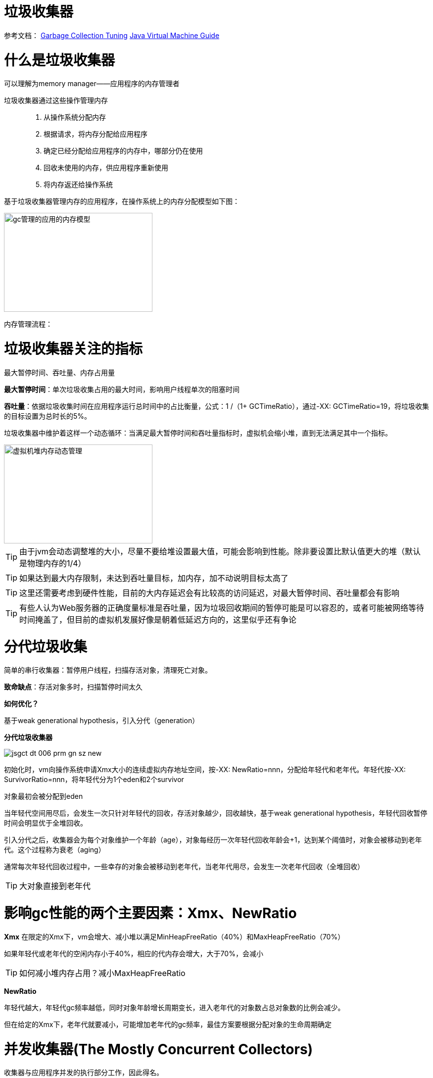 = 垃圾收集器

参考文档：
https://docs.oracle.com/en/java/javase/11/gctuning/introduction-garbage-collection-tuning.html#GUID-326EB4CF-8C8C-4267-8355-21AB04F0D304[Garbage Collection Tuning]     https://docs.oracle.com/en/java/javase/11/vm/java-virtual-machine-technology-overview.html#GUID-982B244A-9B01-479A-8651-CB6475019281[Java Virtual Machine Guide]

= 什么是垃圾收集器

可以理解为memory manager——应用程序的内存管理者

垃圾收集器通过这些操作管理内存::

. 从操作系统分配内存

. 根据请求，将内存分配给应用程序

. 确定已经分配给应用程序的内存中，哪部分仍在使用

. 回收未使用的内存，供应用程序重新使用

. 将内存返还给操作系统

基于垃圾收集器管理内存的应用程序，在操作系统上的内存分配模型如下图：

image::../resource/gc管理的应用的内存模型.png[width="300", height="200"]

内存管理流程：


= 垃圾收集器关注的指标

最大暂停时间、吞吐量、内存占用量

**最大暂停时间**：单次垃圾收集占用的最大时间，影响用户线程单次的阻塞时间

**吞吐量**：依据垃圾收集时间在应用程序运行总时间中的占比衡量，公式：1 /（1+ GCTimeRatio），通过-XX: GCTimeRatio=19，将垃圾收集的目标设置为总时长的5%。

垃圾收集器中维护着这样一个动态循环：当满足最大暂停时间和吞吐量指标时，虚拟机会缩小堆，直到无法满足其中一个指标。


image::../resource/虚拟机堆内存动态管理.png[width="300", height="200"] 

TIP: 由于jvm会动态调整堆的大小，尽量不要给堆设置最大值，可能会影响到性能。除非要设置比默认值更大的堆（默认是物理内存的1/4）

TIP: 如果达到最大内存限制，未达到吞吐量目标，加内存，加不动说明目标太高了

TIP: 这里还需要考虑到硬件性能，目前的大内存延迟会有比较高的访问延迟，对最大暂停时间、吞吐量都会有影响

TIP: 有些人认为Web服务器的正确度量标准是吞吐量，因为垃圾回收期间的暂停可能是可以容忍的，或者可能被网络等待时间掩盖了，但目前的虚拟机发展好像是朝着低延迟方向的，这里似乎还有争论

= 分代垃圾收集

简单的串行收集器：暂停用户线程，扫描存活对象，清理死亡对象。

**致命缺点**：存活对象多时，扫描暂停时间太久

**如何优化？**

基于weak generational hypothesis，引入分代（generation）

**分代垃圾收集器**

image::../resource/jsgct_dt_006_prm_gn_sz_new.png[]

初始化时，vm向操作系统申请Xmx大小的连续虚拟内存地址空间，按-XX: NewRatio=nnn，分配给年轻代和老年代。年轻代按-XX: SurvivorRatio=nnn，将年轻代分为1个eden和2个survivor

对象最初会被分配到eden

当年轻代空间用尽后，会发生一次只针对年轻代的回收，存活对象越少，回收越快，基于weak generational hypothesis，年轻代回收暂停时间会明显优于全堆回收。

引入分代之后，收集器会为每个对象维护一个年龄（age），对象每经历一次年轻代回收年龄会+1，达到某个阈值时，对象会被移动到老年代。这个过程称为衰老（aging）

通常每次年轻代回收过程中，一些幸存的对象会被移动到老年代，当老年代用尽，会发生一次老年代回收（全堆回收）

TIP: 大对象直接到老年代



= 影响gc性能的两个主要因素：Xmx、NewRatio


**Xmx**
在限定的Xmx下，vm会增大、减小堆以满足MinHeapFreeRatio（40%）和MaxHeapFreeRatio（70%）

如果年轻代或老年代的空闲内存小于40%，相应的代内存会增大，大于70%，会减小


TIP: 如何减小堆内存占用？减小MaxHeapFreeRatio


**NewRatio**

年轻代越大，年轻代gc频率越低，同时对象年龄增长周期变长，进入老年代的对象数占总对象数的比例会减少。

但在给定的Xmx下，老年代就要减小，可能增加老年代的gc频率，最佳方案要根据分配对象的生命周期确定




= 并发收集器(The Mostly Concurrent Collectors)

收集器与应用程序并发的执行部分工作，因此得名。

- CMS

- G1

收集器用处理器资源(app使用的)换取更短暂的暂停时间（major collection pause time）。

并发收集器的开销::

- 主要开销是并发收集部分，会使用更多的处理器资源。

- 开启并发也会有额外的开销。（这里通常导致并发收集器的停顿时间虽然短，但是吞吐量也往往比其他收集器低）。

在多核处理器上，app线程在整个并发收集阶段都是可获得cpu的，因为垃圾收集线程并不会暂停app。结果通常是停顿时间短，但是更少的处理器资源被用于app，app会减速（吞吐量降低）

由于在并发阶段，最少有一个处理器被用于垃圾收集，并发收集器通常不能让单处理器（1个核心）的机器受益

== G1

=== 介绍

G1收集器是为多核、大内存的机器设计的，G1要达到的目标是：几乎不需要配置，使当前应用程序，高概率的达到暂停时间目标，同时达到高吞吐量。在延迟与吞吐量之间达到最佳的平衡。

G1在jdk9中成为默认收集器

G1的特点::

- 堆空间支持到10GB或更大，超过50%的堆空间中是存活数据。

- 随着时间推移，对象分配和晋升的比例会发生显著变化。

- 不超过几百毫秒的可预测暂停时间，避免长时间的暂停。

=== 基本概念

**下定义**

G1 is a generational, incremental, parallel, mostly concurrent, stop-the-world, and evacuating garbage collector which monitors pause-time goals in each of the stop-the-world pauses. 

和其他收集器一样，G1将堆划分为年轻代和老年代，空间回收主要集中在年轻代，偶尔发生在老年代。

为了提高吞吐量，一些操作总是stw。为了缩短stw，另外一些操作与app并行、并发执行（例如 global marking）。

为保持stw时间短暂，G1增量、分步、并行的执行垃圾回收。

G1通过追踪app以前的行为和gc停顿为相关成本建模，实现可预测性。G1通过这些信息规划在暂停时完成的工作。

G1通过疏散（evacuation）回收空间。在被选择的回收区域中找到活对象，复制到新的内存区域（标记复制），在这个过程中压缩对象的总占用空间。在疏散完成后，之前被占用活对象占用的空间将被重新用于应用程序分配。

=== 堆布局

G1将堆划分为一组相同尺寸的region，每一段连续的虚拟内存空间都像下图这样。region是内存分配和回收的单位。在任何时间，这些region可以是空的，或者被指定一个特定的分代（年轻代/老年代）。当有内存请求时，G1的内存管理机制会先给一些空闲的region指定分代，然后将它们分发给app，app可以自己控制这些region内部空间的分配。


image::G1_heap_layout.png[G1 heap layout]

图解析::

. 灰色区域代表空的region

. 红色区域代表年轻代region，普通红色代表eden region，带有S的红色代表survivor region。

. 蓝色区域代表老年代，带有H的蓝色代表存放大对象的老年代。


在其他收集器中，eden、servivor、old通常使用连续虚拟内存空间，在G1中，这些区域通常不采用连续的布局模式。

内存管理机制总是将年轻代的eden region分配给app，特例是大对象将直接分配到老年代。
 
G1垃圾收集暂停可以回收整个年轻代，并且额外回收部分老年代
 
G1将collection set中的活对象分配到一个或多个不同的空region，整个年轻代将被复制到survivor或者old，old到其他old。

=== 垃圾收集循环（garbage collection cycle）

从较高的层面看，G1在两个阶段中交替::

- young-only phase：只回收年轻代，这会导致堆中老年代region的比例变大。

- space-reclamation phase：除了回收年轻代，G1还会增量的回收老年代。


image::G1_garbage_collectio_cycle.png[]

young-only phase::

* 这个阶段从几次Normal young collections开始（Pause Young (Normal) (G1 Evacuation Pause)）。对象不断进入老年代，当老年代占比达到一定阈值（Initiating Heap Occupancy threshold）时，开始从young-only过渡到space-reclamation。这时，G1安排一次Concurrent Start young collection代替一次Normal young collection。

** Concurrent Start：在执行一次Normal young collection的基础上，额外启动标记过程（marking process）。并发（concurrent marking）标记确定所有老年代中当前可达的对象，用于在space-reclamation phase保留它们。在并发标记过程中，可能同时发生Normal young collection。标记过程（marking processmarking process）中有两次stw停顿：remark、cleanup。

*** remark：这次停顿结束标记过程，执行全局引用处理和类卸载。回收空region、清理内部数据结构。在remark和cleanup之间，G1计算一些信息（以便于在之后能够并发的回收空闲的老年代区域），这个过程在cleanup停顿中结束。

*** cleanup：这次停顿决定是否将要进入space-reclamation phase。如果将要进入space-reclamation phase，young-only phase将已一次Prepare Mixed young collection结束。

space-reclamation phase::

* 这个阶段由多个Mixed collection组成，Mixed collection同时疏散（evacuate）年轻代和老年代有对象存活的region。当G1认为疏散更多老年代region不能产生足够多的空闲空间时，space-reclamation phase结束。

space-reclamation phase结束后，收集循环将重新由一次young-only phase开始。

如果在收集活动信息时（标记阶段）发生oom，G1将直接执行一次Full GC。

=== G1内部细节

* 确定IHOP

Initiating Heap Occupancy Percent (IHOP) 是触发初始标记收集的阈值，定义为老年代大小的百分比。

默认情况下，G1通过观察标记周期中标记任务所需的时间和老年代分配多少内存来自动确定最佳的IHOP。这个特性被成为Adaptive IHOP。当没有足够的观察数据能用来很好的预测IHOP时，会使用-XX:InitiatingHeapOccupancyPercent设置的值。可以使用-XX:-G1UseAdaptiveIHOP关闭Adaptive IHOP

* 标记（marking）

G1 标记使用**Snapshot-At-The-Beginning (SATB)**算法。在Initial Mark停顿时，G1获得一个虚拟的堆快照。在标记开始时，所有活对象将在剩下的标记过程中被认为是存活的。这意味着在标记过程中死亡的对象为了空间回收的目的仍然被认为是活的（有一些例外）。这可能错误的保留一些额外的内存空间。但是SATB潜在的减少了remark阶段的停顿时间。这些对象将在下一次marking过程中被回收。

关于marking，详见 https://docs.oracle.com/en/java/javase/11/gctuning/garbage-first-garbage-collector-tuning.html#GUID-90E30ACA-8040-432E-B3A0-1E0440AB556A[Garbage-First Garbage Collector Tuning]

* 在非常密集堆情景下的行为

当应用程序持有大量的活动内存区域，G1疏散不能找到足够的空间去复制对象，就会发生**evacuation failure**。evacuation failure意味着G1只能尽力去完成当这次垃圾收集：将所有已经移动的对象保存在新位置。不复制任何尚未移动的对象，只调整对象之间的引用。evacuation failure可能导致一些额外的开销，但通常应该和其他年轻代收集一样快。在这次垃圾收集之后，G1将不采取任何其他措施，直接恢复应用程序。G1假设疏散失败发生在垃圾收集接近结束时;也就是说，大多数对象已经被移动，并且有足够的空间继续运行app，直到marking完成，space-reclamation 阶段开始。如果假设不成立（没有足够的空间运行app），会发生一次Full GC。

关于 evacuation failure、提前触发的Full GC
详见 https://docs.oracle.com/en/java/javase/11/gctuning/garbage-first-garbage-collector-tuning.html#GUID-90E30ACA-8040-432E-B3A0-1E0440AB556A[Garbage-First Garbage Collector Tuning]

* 大对象

大对象：object size >= (region size) / 2

通过-XX:G1HeapRegionSize设置region size

大对象会被特殊处理::

- 大对象会被分配到老年代的一系列连续region。对象的起始地址是这一系列region中第一个region的起始地址。最后一个region中的剩余空间不会再被分配，直到这个对象被回收。

- 在大对象多的情况下，要适当调整region size。例如region size = 16m，有大量object size = 10m的对象，会导致大量的空间浪费

- 通常大对象只能在marking阶段结束时的cleanup pause中被回收（或者Full GC）。

- 但是对于基本类型的数组，如果没有被很多对象应用，G1将适时的尝试去回收数组对象（可能在任何一种垃圾收集停顿时发生）。通过-XX:G1EagerReclaimHumongousObjects.关闭。

- 分配大对象可能导致提前发生垃圾收集暂停。在每次大对象分配时，G1会检查IHOP，如果超出，就会立刻强制发生一次initial mark young collection

- 大对象不会被移动，即使在Full GC中。这可能导致过早发生Full GC、又碎片化内存引起的意想不到的oom。

[%hardbreaks]

* Young-Only Phase 分代大小调整

在young-only阶段，collection set只由年轻代的region组成。G1总是在normal young collection结束后（会有对象进入到老年代）重新衡量年轻代，观测指标IHOP，判断是否进入到下一阶段。这个阶段，G1将根据对实际暂停时间的长期观察，去达到暂停时间目标（通过-XX:MaxGCPauseTimeMillis、-XX:PauseTimeIntervalMillis设置）。

G1在-XX:G1NewSizePercent、-XX:G1MaxNewSizePercent 这两个值之间调整年轻代大小，以达到暂停时间目标。

关于 如何处理long pause
详见 https://docs.oracle.com/en/java/javase/11/gctuning/garbage-first-garbage-collector-tuning.html#GUID-90E30ACA-8040-432E-B3A0-1E0440AB556A[Garbage-First Garbage Collector Tuning]

Space-Reclamation Phase 分代大小调整

在space-reclamation阶段，G1尝试在一次暂停中最大化的回收老年代空间。

年轻代会被调整到最小值（-XX:G1NewSizePercent），在G1认为添加更多的region将超出停顿时间目标之前，所有的需要回收的老年代region都将被添加到collection set candidates。在一次特定的停顿中，G1将根据回收效率和剩余时间，从集合中获得最终回收的collection set。

(collection set candidates) / XX:G1MixedGCCountTarget（阶段中执行mixedGC回收的最大次数） 得出每次gc回收老年代region的数量。collection set candidates的最大值，要低于-XX:G1MixedGCLiveThresholdPercent

当collection set candidates中可以被回收的剩余空间小于-XX:G1HeapWastePercent时，Space-Reclamation Phase结束。

=== 一些参数的默认值


-XX:MaxGCPauseMillis=200::
最大停顿时间目标

-XX:GCPauseTimeInterval=<ergo>::
最大暂停间隔目标，没有默认值，允许G1在极端情况时候连续发生gc

-XX:ParallelGCThreads=<ergo>::
gc停顿时候的最大并行线程数，当进程可以使用的cpu线程数小于等于8时，等于可使用线程数，大于8时：8 + （可使用线程数 - 8） * （5 / 8）。在每次gc停顿开始时候，gc线程的最大并行线程数量会进一步受到-XX:HeapSizePerGCThread（每xxx的堆空间提供一个gc线程）限制，线程数不会超过 总堆 / HeapSizePerGCThread。


-XX:ConcGCThreads=<ergo> ::
最大并发gc线程数，默认是-XX:ParallelGCThreads / 4

-XX:+G1UseAdaptiveIHOP -XX:InitiatingHeapOccupancyPercent=45::
使用自适应IHOP，默认开启。在前几个collection cycle（没有足够多的观测数据） G1用老年代占45%作为阈值。

-XX:G1HeapRegionSize=<ergo> ::
设置region的大小，默认结果是堆大约包含2048个region（默认算法startingHeapSize/2048），region size可以在1MB-32MB之间调整，必须是2的次幂

-XX:G1NewSizePercent=5 -XX:G1MaxNewSizePercent=60::
年轻代空间范围 (G1NewSizePercent, G1MaxNewSizePercent)，默认(5,60)

-XX:G1HeapWastePercent=5::
允许不回收的collection set candidates占总堆的比率，默认如果collection set candidates占堆的比率小于5%，就会结束space-reclamation phase，不会执行mixed gc

-XX:G1MixedGCCountTarget=8::
space-reclamation phase阶段预期的gc次数，默认是8次


-XX:G1MixedGCLiveThresholdPercent=85::
老年代region中，活对象的比率超过G1MixedGCLiveThresholdPercent（默认85%）时，space-reclamation phase将不会回收这个region

关于 G1老年代将要使用多少，如何避免long mixed collection pauses
详见 https://docs.oracle.com/en/java/javase/11/gctuning/garbage-first-garbage-collector-tuning.html#GUID-90E30ACA-8040-432E-B3A0-1E0440AB556A[Garbage-First Garbage Collector Tuning]

=== 关键的数据结构、机制

==== TLAB（Thread-Local Allocation Buffers）

解决多多线程在堆上分配对象时的竞争问题

线程从堆中申请一段缓冲区，用于线程本地分配对象，TLAB内部有3个指针，start、top、end，start、end用于标记TLAB的边界，top用于区分已使用和未使用区域。当TLAB中剩余空间无法容纳当前分配对象时，  可能分配在TLAB外，也可能申请一个新的TLAB，通过一些参数可以配置。

==== 三色标记（tricolor marking）

实现了gc线程与app线程的并发执行，解决了传统mark-and-sweep收集器在整个gc期间需要STW，全堆扫描的问题。


form why:

在标记过程中，按照对象是否被访问过，将对象标记为三种颜色：

白色：表示对象尚未被垃圾回收器访问过。

黑色：表示对象已经被垃圾回收器访问过，且这个对象的所有引用都已经扫描过。

灰色：表示对象已经被垃圾回收器访问过，但这个对象至少存在一个引用还没有被扫描过。

from wiki:

将对象划分到三个集合中：

白色：本次回收的候选对象集合。

黑色：没有指向白色集合指针，且从root可达 的对象集合。（黑色集合中的对象不是回收的候选对象，不会被回收）。

灰色：根可达，但是还没有扫描该对象拥有的白色对象引用的对象集合。灰色集合中的对象最终都会变成黑色对象。

主要流程：

1.初始时，将所有root引用对象放入灰色集合，其他对象放入白色集合

2.灰色集合中任选一个对象，放入黑色集合中。

3.将该对象所有直接引用的白色对象放入灰色集合

4.重复2 3，直到灰色集合为空。

最终，灰色集合为空，黑色集合中的对象是root可达的，不能被回收，白色集合中的对象是root不可达的，可以被回收。

the tri-color invariant：

三色标记提供的一个重要特性，黑色集合的对象不能直接指向白色集合，这确保了当灰色集合为空时，白色集合的对象都可以被回收。

image::Animation_of_tri-color_garbage_collection.gif[Animation_of_tri-color_garbage_collection]

==== Remembered Set

region中被划分为多个card table。cardtable将512个byte映射到1个byte，对region中的部分连续空间中的对象进行聚合，粒度变粗，提升在region中查找对象的效率。

每一个region拥有一个RSet，用于记录所有引用了该region对象的region及其中的card table index。RSet是card的集合，由hashtable实现（实际为了支持并行GC，每个region拥有一个由多个hashtable组成的数组，从而允许多个线程互不影响的更新RSet，从上层看，在逻辑上这多个hashtable的并集表现为一个hashtable）

当app线程更改对象引用时，app线程通知到collector线程哪个**card table**发生了变更。

===== Remember Set Write Barrier

在指针的写操作之后，会执行Remember Set Write Barrier（Barrier听起来很牛，其实就是一个post操作）。

**Remember Set Write Barrier**

以执行x.f = y为例，如果x.f指针写操作前后的两个对象在一个region中，不需要执行任何操作。如果不在同一个region中，表示创建了一个out-of-region pointer，会执行rs_enqueue方法，读取x对象所在的card，如果是dirty，不执行任何操作（这里聚合了一个卡表上的多次操作，在向空卡表写入时，这种情况会频繁发生）。如果card is not dirty，将他标记为dirty，将这个card记录到当前线程的一个buffer中(remembered set log queue)。如果buffer满了（默认256），buffer会被放到一个global set 中，再给当前线程分配一个空队列。

简单说就是当发生指针写操作时，将card加入到buffer中，其中做了一些优化操作。

===== remembered set thread

当global buffer set size到达阈值时（默认5），remembered set thread会处理buffer，把buffer当作队列，一个个的处理队列中的card。直到global buffer set size减小到阈值的1 / 4。

hot card: 被频繁修改的card。为了避免频繁处理hot card，用一个新的card table记录 从上一次evacuation pause起，这个card被标记为dirty的次数。remembered set thread每处理一个card，这个card的次数就会+1。当count达到hotness threshold（默认4）时，这个card会被加入到hot queue（默认大小1k），在evacuation pause开始时候，hot queue会被处理掉。如果queue满了，会从queue中取出第一个card处理掉。

如何处理dirty card？remembered set thread先将card置为clean，后续的修改都将重新把card置为dirty。之后找到所有发生变化的指针中指向当前region外的指针，将当前region、当前card记录到外部region的RSet中。


==== Evacuation Pauses

STW，将collection set中region里的或对象复制到新的region中，并释放region。对象复制移动的动作，对于app线程必须是原子的，在并发系统中实现这种原子操作代价很大，所以被安排在STW中执行。

Evacuation Pauses中GC工作的主要流程：串行（sequentially）构建出一个collection set，并行启动多个线程，去竞争执行多个任务（处理log buffer，更新RSet，疏散活对象等task）。每个任务只有一个线程去执行，线程间没有同步。

在复制对象到新的region时，如何做到高效并行，均衡负载？使用了GCLAB，GC线程的本地缓冲，类似TLAB，GC线程先复制一个旧对象到GCLAB，然后线程建竞争去在老对象上设置一个转发指针，转发到复制的对象上，竞争成功的线程负责这个对象的复制和后续的依赖指针切换等工作。

==== Concurrent Marking

在Comcurrent Marking中，构成的collection set内部排序如何实现的garbage first？

==== SATB

SATB是Concurrent Marking中一个重要的数据结构，通过两个bitmap实现。

previous bitmap: 记录的是上一次concurrent marking阶段完成时，标记完成最终产生的bitmap。

next bitmap: 仅在marking过程中存在，是一个构建中的bitmap。

===== TAMS (top at mark start)

每个regin有两个TAMS指针，nextTAMS指向这次concurrent marking开始时，region使用的top位置（也是next bitmap的top），preTAMS指向pre bitmap的top。

在initial marking 停顿中，preTAMS指向bottom，NextTAMS指向top。此时初始化出一个空的next bitmap，其覆盖范围是bottom到nextTAMS。每一个region都拥有一个next bitmap，包含了所有在initial marking发生时，region中已使用的对象，即用这些bitmap创建出了一个marking开始是的对的镜像，即**SATB**。在initial marking阶段，初始化的next bitmap中，所有的对象即对应三色标记中的所有白色对象。所有GCRoot直接关联的对象，即对应三色标记中的灰色对象。

initial marking结束后，进入concurrent marking阶段，即从GCRoot出发，遍历对象图，将GCRoot可达的对象对应的bitmap位置进行标记，并发标记完成时，所有bitmap中被标记的位置，映射到的对象就对应三色标记中的黑色，为标记的对象对应白色（**在不考虑黑色对象指针变动的情况下，可能因为指针变动产生对象消失**）。同时，在并发标记期间，新创建的对象，由于不在bitmap映射的范围内，所以不参与标记与回收，在下一次的标记过程中才会被处理。这些对象中的垃圾对象被成为浮动垃圾。

之后，进入remark阶段，处理在concurrent marking阶段发生引用变更的对象。

之后进入clean up阶段，此时marking阶段完成，next bitmap构建完成，与pre bitmap互换，即next bitmap变为pre bitmap，next bitmap在下次标记开始时候清空。

至此，prebitmap中就标记除了每一个region中的黑色对象与白色对象，在下一个阶段执行的多次mixed GC中回收。

image::G1_marking.png[G1_marking]

参考：G1论文，why的推文 https://mp.weixin.qq.com/s/tWsuQ0HD3RAiKzS-w6giqQ[1] https://mp.weixin.qq.com/s/p3xBnZw-kjRXTH0J-6Rmyw[2]


=== G1 step by step(基于jdk7，新版本可能有些许变化)

- G1堆结构

G1 heap 被分为许多固定大小的region
image::G1_heap_structure.png[G1_heap_structure]

- G1堆分配

region被设计用于并行收集

image::G1_heap_allocation.png[G1_heap_allocation]

- G1的年轻代收集

初始堆
image::young_generation_in_G1.png[young_generation_in_G1]

young GC发生(STW)

活对象被疏散到一个或多个survivor region，到达年龄阈值的对象会晋升到老年代。
image::a_young_GC_in_G1.png[a_young_GC_in_G1]

young GC结束
image::end_of_young_GC_with_G1.png[end_of_young_GC_with_G1]

==== G1 concurrent marking cycle phases

. **Initial Mark(STW)**在发生一次young GC的基础上，标记有引用老年代对象的survivor region(root region)

. **Root Region Scanning**扫描survivor region获取老年代的引用。与app并发执行，必须在下一次young GC发生之前完成。

. **Concurrent Marking**标记全堆中的活对象，与app并发执行，这个阶段可能被young GC打断。

. **Remark(STW)**使用SATB

. **Cleanup(STW)**记录活对象和空region(STW)；清理remember set(STW)；重置空region，并放到free list

. **Copying(STW)**把活对象疏散到未使用的region，可能发生在young GC、mixed GC

==== G1 Old Generation Collection Step by Step
image::initial_marking_phase.png[initial_marking_phase]
image::concurrent_marking_phase.png[concurrent_marking_phase]
image::remark_phase.png[remark_phase]
image::copying_or_cleanup_phase.png[copying_or_cleanup_phase]
image::after_cupying_or_cleanup_phase.png[after_cupying_or_cleanup_phase]

=== G1实现了高性能，G1通过哪些方法去达到暂停时间目标？

以分步、并行的方式增量的进行垃圾回收

* 从 CMS 或者 ParallelOldGC迁移到G1，jvm进程可能会占用更多的内存。因为G1内部使用了一些"accounting" data structures(例如 Remembered Sets and Collection Sets)。

* Remembered Sets: 追踪region中对象的引用，每个region拥有一个Remembered Set。

* Collection Sets: 将在gc中被回收的region的集合。Collection Sets中的所有活对象将在一次gc中被疏散。

参考：
https://docs.oracle.com/en/java/javase/11/gctuning/garbage-first-garbage-collector.html#GUID-ED3AB6D3-FD9B-4447-9EDF-983ED2F7A573[Garbage-First Garbage Collector]

https://www.oracle.com/technetwork/tutorials/tutorials-1876574.html[Getting Started with the G1 Garbage Collector]

== CMS

=== CMS Collection Phases

. **Initial Mark(STW)**: 标记老年代中，直接被年轻代对象引用的可达对象。停顿时间通常比minor collection pause短

. **Concurrent Marking**: 与app并发，遍历老年代对象图。用Initial Mark阶段标记的老年代对象作为root，遍历标记所有可达的老年代对象。在2、3、5阶段中分配和晋升的对象都将直接被标记为活跃。

. **Remark(STW)**: 标记在Concurrent Marking阶段由于app运行导致对象更新，被遗漏的对象。

. **Concurrent Sweep**: 回收在marking阶段被认为不可达的对象（注意 这里不可达对象不是被标记的对象）。不可达对象集合的空间会被添加到一个free list用于之后分配。不可达对象空间合并也发生在这里。注意：**活对象不会被移动，会导致碎片化，直到Full GC发生**

. **Resetting**: 清理vm内部的数据结果，为下一次concurrent collection做准备

=== Reviewing CMS Step By Step

. CMS的堆结构

年轻代被分为一个Eden和两个survivor。老年代是一块连续的虚拟内存空间。GC在适当的位置发生。直到Full GC发生才会整理老年代。

image::CMS_heap_structure.png[CMS_heap_structure]

. young GC如何与CMS一起工作

如果app已经运行了一段时间，堆空间可能入下图，对象分散在老年代。存活的老年代对象不会被移动，新的老年代对象会被分配到适当的位置。

. 年轻代回收

活对象从Eden、survivor复制到另一个survivor。达到年龄阈值的对象将晋升到老年代。

image::young_generation_collection.png[young_generation_collection]

. 年轻代回收之后

Enen和其中一个survivor将会被清空

image::after_young_gc.png[after_young_gc]

. CMS的老年代回收

当老年代达到一定使用率后，CMS被触发（包含initial mark、remark两个STW阶段）。

initial mark阶段短暂停顿，标记年轻代可达的老年代对象。

concurrent marking阶段，与app并发进行，标记出活对象。

remark阶段标记出concurrent marking阶段遗漏的对象。

image::old_gen_collection_in_CMS.png[old_gen_collection_in_CMS]

. Concurrent Sweep

没有被标记的对象会被清理。不会整理老年代

未标记对象 == 死亡对象

. After Sweeping

image::old_gen_collection-concurrent_sweep.png[old_gen_collection-concurrent_sweep]

sweeping phase之后，很多内存被释放，也会发现多了很多的碎片空间

最后CMS会经过resetting阶段，等待下一次达到GC阈值。





















